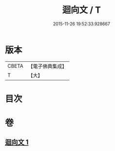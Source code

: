 #+TITLE: 迴向文 / T
#+DATE: 2015-11-26 19:52:33.928667
* 版本
 |     CBETA|【電子佛典集成】|
 |         T|【大】     |

* 目次
* 卷
** [[file:KR6s0040_001.txt][迴向文 1]]
